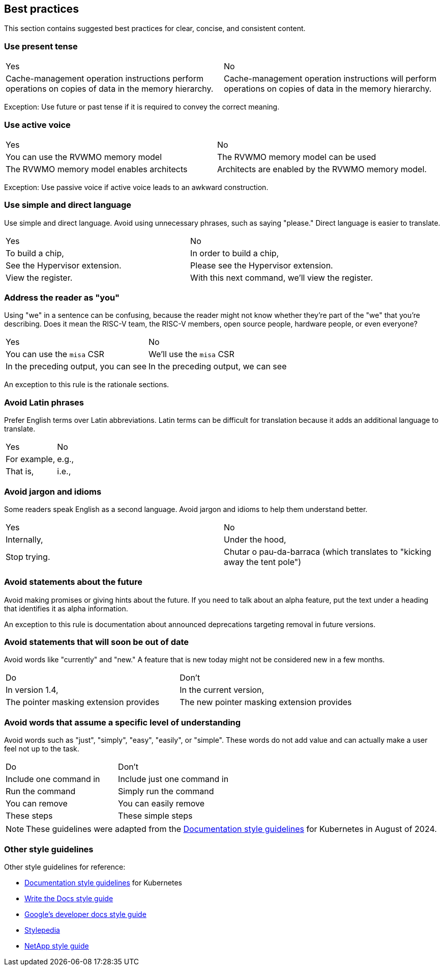 [[writing-simple]]
== Best practices

This section contains suggested best practices for clear, concise, and consistent content.

=== Use present tense

[cols="1,1"]
|===
|Yes
|No

|Cache-management operation instructions perform operations on copies of data in the memory hierarchy.
|Cache-management operation instructions will perform operations on copies of data in the memory hierarchy.
|===

Exception: Use future or past tense if it is required to convey the correct
meaning.

=== Use active voice

[cols="1,1"]
|===
|Yes
|No

|You can use the RVWMO memory model
|The RVWMO memory model can be used

|The RVWMO memory model enables architects
|Architects are enabled by the RVWMO memory model.
|===

Exception: Use passive voice if active voice leads to an awkward construction.

=== Use simple and direct language

Use simple and direct language. Avoid using unnecessary phrases, such as saying "please." Direct language is easier to translate.

[cols="1,1"]
|===
|Yes
|No

|To build a chip,
|In order to build a chip,

|See the Hypervisor extension.
|Please see the Hypervisor extension.

|View the register.
|With this next command, we'll view the register.
|===

=== Address the reader as "you"

Using "we" in a sentence can be confusing, because the reader might not know whether they're part of the "we" that you're describing. Does it mean the RISC-V team, the RISC-V members, open source people, hardware people, or even everyone?

[cols="1,1"]
|===
|Yes
|No

|You can use the `misa` CSR
|We'll use the `misa` CSR

|In the preceding output, you can see
|In the preceding output, we can see
|===

An exception to this rule is the rationale sections.

=== Avoid Latin phrases

Prefer English terms over Latin abbreviations. Latin terms can be difficult for translation because it adds an additional language to translate.

[cols="1,1"]
|===
|Yes
|No

|For example,
|e.g.,

|That is,
|i.e.,
|===

=== Avoid jargon and idioms

Some readers speak English as a second language. Avoid jargon and idioms to help them understand better.

[cols="1,1"]
|===
|Yes
|No

|Internally,
|Under the hood,

|Stop trying.
|Chutar o pau-da-barraca (which translates to "kicking away the tent pole")
|===

=== Avoid statements about the future

Avoid making promises or giving hints about the future. If you need to talk about
an alpha feature, put the text under a heading that identifies it as alpha
information.

An exception to this rule is documentation about announced deprecations targeting removal in future versions.

=== Avoid statements that will soon be out of date

Avoid words like "currently" and "new." A feature that is new today might not be
considered new in a few months.

[cols="1,1"]
|===
|Do
|Don't

|In version 1.4,
|In the current version,

|The pointer masking extension provides
|The new pointer masking extension provides
|===

=== Avoid words that assume a specific level of understanding

Avoid words such as "just", "simply", "easy", "easily", or "simple". These words do not add value and can actually make a user feel not up to the task.

[cols="1,1"]
|===
|Do
|Don't

|Include one command in
|Include just one command in

|Run the command
|Simply run the command

|You can remove
|You can easily remove

|These steps
|These simple steps
|===

[NOTE]
====
These guidelines were adapted from the https://kubernetes.io/docs/contribute/style/style-guide/[Documentation style guidelines] for Kubernetes in August of 2024.
====

[[other-style-guidelines]]
=== Other style guidelines

Other style guidelines for reference:

* https://kubernetes.io/docs/contribute/style/style-guide/[Documentation style guidelines] for Kubernetes
* https://www.writethedocs.org/guide/writing/style-guides/[Write the Docs style guide]
* https://developers.google.com/style[Google's developer docs style guide]
* https://stylepedia.net/style/[Stylepedia]
* https://docs.netapp.com/us-en/contribute/style.html#write-conversationally[NetApp style guide]
